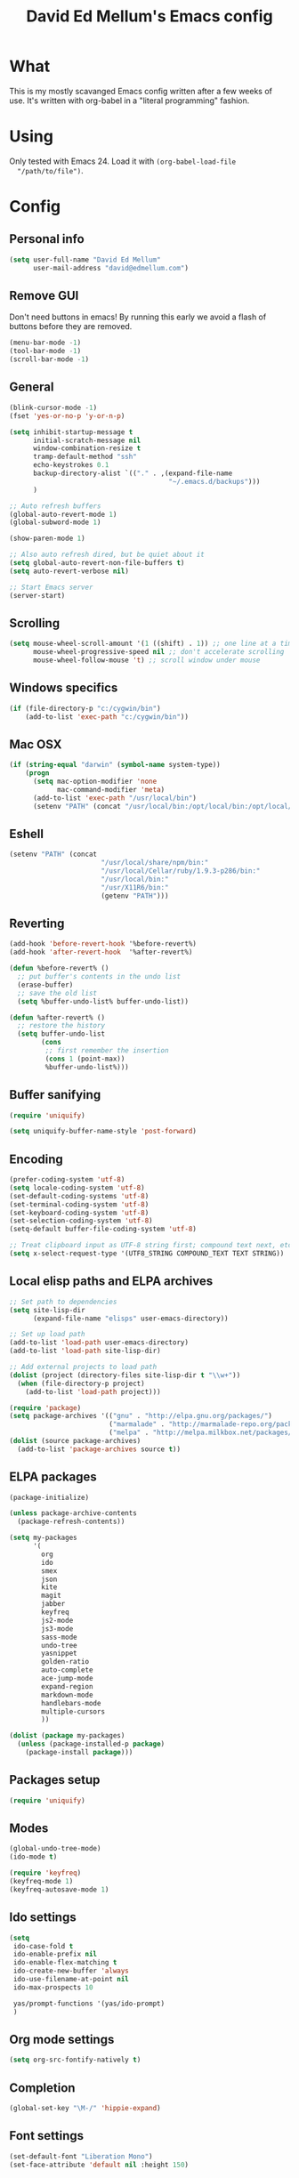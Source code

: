 #+TITLE: David Ed Mellum's Emacs config
#+OPTIONS: TOC:t

* What
  This is my mostly scavanged Emacs config written after a few weeks of
  use. It's written with org-babel in a "literal programming" fashion.

* Using
  Only tested with Emacs 24. Load it with =(org-babel-load-file
  "/path/to/file")=.

* Config
** Personal info
   #+begin_src emacs-lisp
     (setq user-full-name "David Ed Mellum"
           user-mail-address "david@edmellum.com")
   #+end_src

** Remove GUI
   Don't need buttons in emacs! By running this early we avoid a flash
   of buttons before they are removed.
   #+begin_src emacs-lisp
     (menu-bar-mode -1)
     (tool-bar-mode -1)
     (scroll-bar-mode -1)
   #+end_src
** General
   #+begin_src emacs-lisp
     (blink-cursor-mode -1)
     (fset 'yes-or-no-p 'y-or-n-p)

     (setq inhibit-startup-message t
           initial-scratch-message nil
           window-combination-resize t
           tramp-default-method "ssh"
           echo-keystrokes 0.1
           backup-directory-alist `(("." . ,(expand-file-name
                                             "~/.emacs.d/backups")))
           )
     
     ;; Auto refresh buffers
     (global-auto-revert-mode 1)
     (global-subword-mode 1)

     (show-paren-mode 1)
          
     ;; Also auto refresh dired, but be quiet about it
     (setq global-auto-revert-non-file-buffers t)
     (setq auto-revert-verbose nil)
     
     ;; Start Emacs server
     (server-start)
   #+end_src
** Scrolling
   #+begin_src emacs-lisp
     (setq mouse-wheel-scroll-amount '(1 ((shift) . 1)) ;; one line at a time
           mouse-wheel-progressive-speed nil ;; don't accelerate scrolling
           mouse-wheel-follow-mouse 't) ;; scroll window under mouse
   #+end_src
** Windows specifics
   #+begin_src emacs-lisp
     (if (file-directory-p "c:/cygwin/bin")
         (add-to-list 'exec-path "c:/cygwin/bin"))
     
   #+end_src

** Mac OSX
   #+begin_src emacs-lisp
     (if (string-equal "darwin" (symbol-name system-type))
         (progn
           (setq mac-option-modifier 'none
                 mac-command-modifier 'meta)
           (add-to-list 'exec-path "/usr/local/bin")
           (setenv "PATH" (concat "/usr/local/bin:/opt/local/bin:/opt/local/sbin:" (getenv "PATH")))))
     
   #+end_src
** Eshell
   #+begin_src emacs-lisp
     (setenv "PATH" (concat
                            "/usr/local/share/npm/bin:"
                            "/usr/local/Cellar/ruby/1.9.3-p286/bin:"
                            "/usr/local/bin:"
                            "/usr/X11R6/bin:"
                            (getenv "PATH")))
     
   #+end_src
** Reverting
   #+begin_src emacs-lisp
     (add-hook 'before-revert-hook '%before-revert%)
     (add-hook 'after-revert-hook  '%after-revert%)
     
     (defun %before-revert% ()
       ;; put buffer's contents in the undo list
       (erase-buffer)
       ;; save the old list
       (setq %buffer-undo-list% buffer-undo-list))
     
     (defun %after-revert% ()
       ;; restore the history
       (setq buffer-undo-list
             (cons
              ;; first remember the insertion
              (cons 1 (point-max))
              %buffer-undo-list%)))
     
   #+end_src
** Buffer sanifying
   #+begin_src emacs-lisp
     (require 'uniquify)
     
     (setq uniquify-buffer-name-style 'post-forward)
   #+end_src
** Encoding
   #+begin_src emacs-lisp
     (prefer-coding-system 'utf-8)
     (setq locale-coding-system 'utf-8)
     (set-default-coding-systems 'utf-8)
     (set-terminal-coding-system 'utf-8)
     (set-keyboard-coding-system 'utf-8)
     (set-selection-coding-system 'utf-8)
     (setq-default buffer-file-coding-system 'utf-8)
      
     ;; Treat clipboard input as UTF-8 string first; compound text next, etc.
     (setq x-select-request-type '(UTF8_STRING COMPOUND_TEXT TEXT STRING))
   #+end_src
** Local elisp paths and ELPA archives
   #+begin_src emacs-lisp
     ;; Set path to dependencies
     (setq site-lisp-dir
           (expand-file-name "elisps" user-emacs-directory))
     
     ;; Set up load path
     (add-to-list 'load-path user-emacs-directory)
     (add-to-list 'load-path site-lisp-dir)
     
     ;; Add external projects to load path
     (dolist (project (directory-files site-lisp-dir t "\\w+"))
       (when (file-directory-p project)
         (add-to-list 'load-path project)))
     
     (require 'package)
     (setq package-archives '(("gnu" . "http://elpa.gnu.org/packages/")
                              ("marmalade" . "http://marmalade-repo.org/packages/")
                              ("melpa" . "http://melpa.milkbox.net/packages/")))
     (dolist (source package-archives)
       (add-to-list 'package-archives source t))
   #+end_src

** ELPA packages
   #+begin_src emacs-lisp
     (package-initialize)
     
     (unless package-archive-contents
       (package-refresh-contents))
     
     (setq my-packages
           '(
             org
             ido
             smex
             json
             kite
             magit
             jabber
             keyfreq
             js2-mode
             js3-mode
             sass-mode
             undo-tree
             yasnippet
             golden-ratio
             auto-complete
             ace-jump-mode
             expand-region
             markdown-mode
             handlebars-mode
             multiple-cursors
             ))
     
     (dolist (package my-packages) 
       (unless (package-installed-p package)
         (package-install package)))
     
   #+end_src
** Packages setup
   #+begin_src emacs-lisp
     (require 'uniquify)
   #+end_src
** Modes
   #+begin_src emacs-lisp
     (global-undo-tree-mode)
     (ido-mode t)
     
     (require 'keyfreq)
     (keyfreq-mode 1)
     (keyfreq-autosave-mode 1)
   #+end_src
** Ido settings
   #+begin_src emacs-lisp
     (setq
      ido-case-fold t
      ido-enable-prefix nil
      ido-enable-flex-matching t
      ido-create-new-buffer 'always
      ido-use-filename-at-point nil
      ido-max-prospects 10
      
      yas/prompt-functions '(yas/ido-prompt)
      )
   #+end_src
** Org mode settings
   #+begin_src emacs-lisp
     (setq org-src-fontify-natively t)
   #+end_src

** Completion
   #+begin_src emacs-lisp
     (global-set-key "\M-/" 'hippie-expand)
   #+end_src
** Font settings
   #+begin_src emacs-lisp
     (set-default-font "Liberation Mono")
     (set-face-attribute 'default nil :height 150)
   #+end_src

** Key bindings
   #+begin_src emacs-lisp
     [[https://github.com/magnars/expand-region.el][Magnar's Expand Region]]
     (global-set-key (kbd "C-=") 'er/expand-region)
     
     [[https://github.com/magnars/multiple-cursors.el][Magnar's Multiple Cursors]]
     (global-set-key (kbd "C->") 'mc/mark-next-like-this)
     (global-set-key (kbd "C-<") 'mc/mark-previous-like-this)
     (global-set-key (kbd "C-c C-<") 'mc/mark-all-like-this)
     
     (define-key global-map (kbd "C-c SPC") 'ace-jump-mode)
     
     (global-set-key (kbd "C-x C-b") 'ibuffer)
     (global-set-key (kbd "RET") 'reindent-then-newline-and-indent)

     (global-set-key "\M-s" 'other-window)
     
   #+end_src

** js2-mode
   #+begin_src emacs-lisp
     (setq js2-auto-indent-p t
           js2-indent-on-enter-key t
           js2-enter-indents-newline t
           js2-basic-offset 2)
   #+end_src
** jabber-mode
   #+begin_src emacs-lisp
     (setq ssl-program-name "gnutls-cli"
           ssl-program-arguments '("--insecure" "-p" service host)
           ssl-certificate-verification-policy 1)
     
     (setq starttls-extra-arguments '("--insecure"))
     
     (setq jabber-account-list '(
                                 ;; Knowit
                                 ("27490_169877@chat.hipchat.com")
                                 ;; Vimond
                                 ("29801_305715@chat.hipchat.com")))
     
     ;; Don't tell me if someone has changed presence status.
     ;; (set  jabber-alert-presence-message-function (lambda (who oldstatus newstatus statustext) nil))
     
     ;; Message alert hooks
     ;; (define-jabber-alert echo "Show a message in the echo area"
     ;;   (lambda (msg)
     ;;     (unless (minibuffer-prompt)
     ;;       (message "%s" msg))))
     
     (defvar hipchat-number "29801")
     (defvar hipchat-nickname "David Ed Mellum")
     
     ;; Join a room
     (defun hipchat-join (room)
       (interactive "sRoom name: ")
       (jabber-groupchat-join
        (jabber-read-account)
        (concat hipchat-number "_" room "@conf.hipchat.com")
        hipchat-nickname
        t))
     
     ;; Mention nicknames in a way that HipChat clients will pickup
     (defun hipchat-mention (nickname)
       (interactive
        (list (jabber-muc-read-nickname jabber-group "Nickname: ")))
       (insert (concat "@\"" nickname "\" ")))
   #+end_src

* Looks
** Theme
   #+begin_src emacs-lisp
     (deftheme bubbleberry 
       "bubbleberry - Created by edmellum - 2013-22-02 (+1000) 08:22PM")
     
     (let ((bubble-yellow "#FF6600")
           (bubble-purple "#9489C4")
           (bubble-blue "#699ABC")
           (bubble-green "#3ca380"))
     
       (custom-theme-set-variables
        'bubbleberry
        '(linum-format " %7i ")
        '(fringe-mode 5 nil (fringe)))
     
       (custom-theme-set-faces
        'bubbleberry
        ;; basic theming.
        '(default                          ((t (:foreground "#ABAEB3" :background "#222222" ))))
        '(region                           ((t (:background "#101010" ))))
        '(cursor                           ((t (:background "#ffffff" ))))
        '(fringe                           ((t (:foreground "#777777" :background "#222222"))))
        '(linum                            ((t (:background "#222222" :foreground "#2f2f2f" :box nil :height 100 ))))
        '(minibuffer-prompt                ((t (:foreground "#9489C4" :weight bold ))))
        '(minibuffer-message               ((t (:foreground "#dddddd" ))))
        '(mode-line                        ((t (:foreground "#FFFFFF" :background "#222222" ))))
        '(mode-line-inactive               ((t (:foreground "#777777" :background "#222222" :weight light :box nil :inherit (mode-line )))))
        '(vertical-border                  ((t (:foreground "#777777" ))))
        
        '(font-lock-keyword-face           ((t (:foreground "#3ca380"))))
        '(font-lock-type-face              ((t (:foreground "#484879"))))
        '(font-lock-constant-face          ((t (:foreground "#3F5C70"))))
        '(font-lock-variable-name-face     ((t (:foreground "#547B96"))))
        '(font-lock-builtin-face           ((t (:foreground "#6767AE"))))
        '(font-lock-string-face            ((t (:foreground "#699ABC"))))
        '(font-lock-comment-face           ((t (:foreground "#496b83"))))
        '(font-lock-comment-delimiter-face ((t (:foreground "#666688"))))
        '(font-lock-function-name-face     ((t (:foreground "#3ca380"))))
        '(font-lock-doc-string-face        ((t (:foreground "#496B83"))))
        
        '(jabber-chat-prompt-foreign       ((t (:foreground "#484879"))))
        '(jabber-chat-prompt-system        ((t (:foreground "#496b83"))))
        '(jabber-chat-prompt-local         ((t (:foreground "#3ca380"))))
        '(jabber-rare-time-face            ((t (:foreground "#3ca380"))))

        ;; easy defaults...
        '(tooltip ((default nil) (nil nil)))
        '(next-error ((t          (:inherit (region)))))
        '(query-replace ((t       (:inherit (isearch)))))
        '(button ((t              (:inherit (link)))))
        '(fixed-pitch ((t         (:family "Monospace")))) 
        '(variable-pitch ((t      (:family "Sans Serif"))))
        '(escape-glyph ((t        (:foreground "#FF6600"))))
        '(mode-line-emphasis ((t  (:weight bold))))
        '(mode-line-highlight ((t (:box nil (t (:inherit (highlight)))))))
     
        `(diff-added ((t (:foreground, bubble-blue))))
        `(diff-changed ((t (:foreground, bubble-blue))))
        `(diff-removed ((t (:foreground, bubble-yellow))))
        `(diff-header ((t (:background, bubble-blue))))
        `(diff-file-header ((t (:background, bubble-purple))))
        `(diff-hunk-header ((t (:background, bubble-purple :foreground, bubble-purple))))
        
        '(highlight 
          ((((class color) (min-colors 88) (background light)) (:background "#003453")) 
           (((class color) (min-colors 88) (background dark))  (:background "#003450")) 
           (((class color) (min-colors 16) (background light)) (:background "#003450")) 
           (((class color) (min-colors 16) (background dark))  (:background "#004560")) 
           (((class color) (min-colors 8))                     (:foreground "#000000" :background "#00FF00")) (t (:inverse-video t))))
        
        '(shadow 
          ((((class color grayscale) (min-colors 88) (background light)) (:foreground "#999999")) 
           (((class color grayscale) (min-colors 88) (background dark))  (:foreground "#999999"))
           (((class color) (min-colors 8) (background light))            (:foreground "#00ff00"))
           (((class color) (min-colors 8) (background dark))             (:foreground "#ffff00"))))
        
        '(trailing-whitespace
          ((((class color) (background light)) (:background "#ff0000"))
           (((class color) (background dark))  (:background "#ff0000")) (t (:inverse-video t))))
        
        '(link
          ((((class color) (min-colors 88) (background light)) (:underline t :foreground "#00b7f0")) 
           (((class color) (background light))                 (:underline t :foreground "#0044FF")) 
           (((class color) (min-colors 88) (background dark))  (:underline t :foreground "#0099aa"))
           (((class color) (background dark))                  (:underline t :foreground "#0099aa")) (t (:inherit (underline)))))
        
        '(link-visited 
          ((default                            (:inherit (link))) 
           (((class color) (background light)) (:inherit (link))) 
           (((class color) (background dark))  (:inherit (link)))))
        
        '(header-line 
          ((default                                      (:inherit (mode-line))) (((type tty)) (:underline t :inverse-video nil)) 
           (((class color grayscale) (background light)) (:box nil :foreground "#222222" :background "#bbbbbb")) 
           (((class color grayscale) (background dark))  (:box nil :foreground "#bbbbbb" :background "#222222")) 
           (((class mono) (background light))            (:underline t :box nil :inverse-video nil :foreground "#000000" :background "#ffffff")) 
           (((class mono) (background dark))             (:underline t :box nil :inverse-video nil :foreground "#ffffff" :background "#000000"))))
        
        '(isearch
          ((((class color) (min-colors 88) (background light)) (:foreground "#99ccee" :background "#444444")) 
           (((class color) (min-colors 88) (background dark))  (:foreground "#bb3311" :background "#444444")) 
           (((class color) (min-colors 16))                    (:foreground "#0088cc" :background "#444444"))
           (((class color) (min-colors 8))                     (:foreground "#0088cc" :background "#444444")) (t (:inverse-video t))))
        
        '(isearch-fail
          ((((class color) (min-colors 88) (background light)) (:background "#ffaaaa"))
           (((class color) (min-colors 88) (background dark))  (:background "#880000"))
           (((class color) (min-colors 16))                    (:background "#FF0000"))
           (((class color) (min-colors 8))                     (:background "#FF0000"))
           (((class color grayscale))                          (:foreground "#888888")) (t (:inverse-video t))))
        
        '(lazy-highlight
          ((((class color) (min-colors 88) (background light)) (:background "#77bbdd"))
           (((class color) (min-colors 88) (background dark)) (:background "#77bbdd"))
           (((class color) (min-colors 16)) (:background "#4499ee"))
           (((class color) (min-colors 8)) (:background "#4499ee")) (t (:underline t))))
        
        '(match
          ((((class color) (min-colors 88) (background light)) (:background "#3388cc"))
           (((class color) (min-colors 88) (background dark)) (:background "#3388cc"))
           (((class color) (min-colors 8) (background light)) (:foreground "#000000" :background "#FFFF00"))
           (((class color) (min-colors 8) (background dark)) (:foreground "#ffffff" :background "#0000FF")) 
           (((type tty) (class mono)) (:inverse-video t)) (t (:background "#888888"))))
        ))
     
     (provide-theme 'bubbleberry)
     
   #+end_src

** Modeline
   #+begin_src emacs-lisp
     ;; Helper function
     (defun shorten-directory (dir max-length)
       "Show up to `max-length' characters of a directory name `dir'."
       (let ((path (reverse (split-string (abbreviate-file-name dir) "/")))
             (output ""))
         (when (and path (equal "" (car path)))
           (setq path (cdr path)))
         (setq output (concat (car path) "/" output))
         (setq path (cdr path))
         (while path
           (setq output (concat (substring (car path) 0 1) "/" output))
           (setq path (cdr path)))
         output))
     
     (setq-default mode-line-format
                   (list
                    ;; the buffer name; the file name as a tool tip
                    " "
                    '(:propertize (:eval (shorten-directory default-directory 15))
                                  face mode-line-folder-face)
     
                    '(:eval (propertize "%b "
                                        'help-echo (buffer-file-name)))
                    
                    ;; line and column
                    "   "
                    "(" ;; '%02' to set to 2 chars at least; prevents flickering
                    (propertize "%02l") ","
                    (propertize "%02c") 
                    ")"
                    
                    ;; relative position, size of file
                    " "
                    (propertize "%p") ;; % above top
                    
                    ;; the current major mode for the buffer.
                    "   "
                    '(:eval (propertize "%m"
                                        'help-echo buffer-file-coding-system))
                    
                    "  "
                    "[" ;; insert vs overwrite mode, input-method in a tooltip
                    '(:eval (propertize (if overwrite-mode "Ovr" "Ins")
                                        'help-echo (concat "Buffer is in "
                                                           (if overwrite-mode "overwrite" "insert") " mode")))
                    
                    ;; was this buffer modified since the last save?
                    '(:eval (when (buffer-modified-p)
                              (concat ","  (propertize "Mod"
                                                       'help-echo "Buffer has been modified"))))
                    
                    ;; is this buffer read-only?
                    '(:eval (when buffer-read-only
                              (concat ","  (propertize "RO"
                                                       'help-echo "Buffer is read-only"))))  
                    "] "
                    
                    ;; add the time, with the date and the emacs uptime in the tooltip
                    "  "
                    '(:eval (propertize (format-time-string "%H:%M")
                                        'help-echo
                                        (concat (format-time-string "%c; ")
                                                (emacs-uptime "Uptime:%hh"))))
                    " --"
                    ;; i don't want to see minor-modes; but if you want, uncomment this:
                    ;; minor-mode-alist  ;; list of minor modes
                    "%-" ;; fill with '-'
                    ))     
     
   #+end_src

** Frame
   #+begin_src emacs-lisp
     (setq default-frame-alist
           `((border-width . 0)
             (internal-border-width . 0)
             (vertical-scroll-bars . nil)
             (menu-bar-lines . nil)
             (tool-bar-lines . nil)))
   #+end_src
